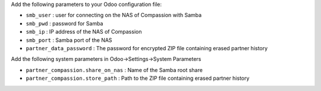 Add the following parameters to your Odoo configuration file:

* ``smb_user`` : user for connecting on the NAS of Compassion with Samba
* ``smb_pwd`` : password for Samba
* ``smb_ip`` : IP address of the NAS of Compassion
* ``smb_port`` : Samba port of the NAS
* ``partner_data_password`` : The password for encrypted ZIP file containing erased partner history

Add the following system parameters in Odoo->Settings->System Parameters

* ``partner_compassion.share_on_nas`` : Name of the Samba root share
* ``partner_compassion.store_path`` : Path to the ZIP file containing erased partner history
